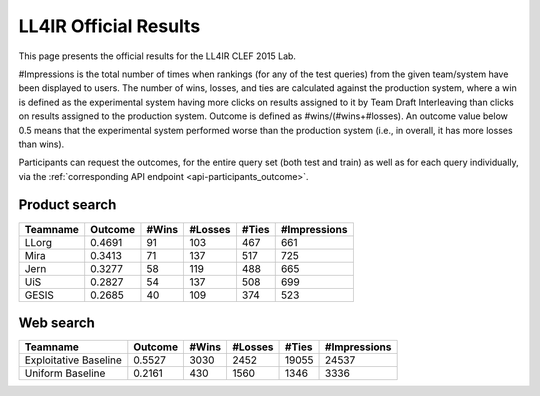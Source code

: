 .. _ll4ir-results:

LL4IR Official Results
======================

This page presents the official results for the LL4IR CLEF 2015 Lab.

#Impressions is the total number of times when rankings (for any of the test queries) from the given team/system have been displayed to users.
The number of wins, losses, and ties are calculated against the production system, where a win is defined as the experimental system having more clicks on results assigned to it by Team Draft Interleaving than clicks on results assigned to the production system.
Outcome is defined as #wins/(#wins+#losses). An outcome value below 0.5 means that the experimental system performed worse than the production system (i.e., in overall, it has more losses than wins).

Participants can request the outcomes, for the entire query set (both test and train) as well as for each query individually, via the :ref:`corresponding API endpoint <api-participants_outcome>`.


Product search
~~~~~~~~~~~~~~

======== ======= ===== ======= ===== ============
Teamname Outcome #Wins #Losses #Ties #Impressions 
======== ======= ===== ======= ===== ============
LLorg    0.4691  91    103     467   661
Mira     0.3413  71    137     517   725
Jern     0.3277  58    119     488   665
UiS      0.2827  54    137     508   699
GESIS    0.2685  40    109     374   523
======== ======= ===== ======= ===== ============

Web search
~~~~~~~~~~

====================== ======= ===== ======= ===== ============
Teamname               Outcome #Wins #Losses #Ties #Impressions 
====================== ======= ===== ======= ===== ============
Exploitative Baseline  0.5527  3030  2452    19055 24537
Uniform Baseline       0.2161  430   1560    1346  3336
====================== ======= ===== ======= ===== ============
